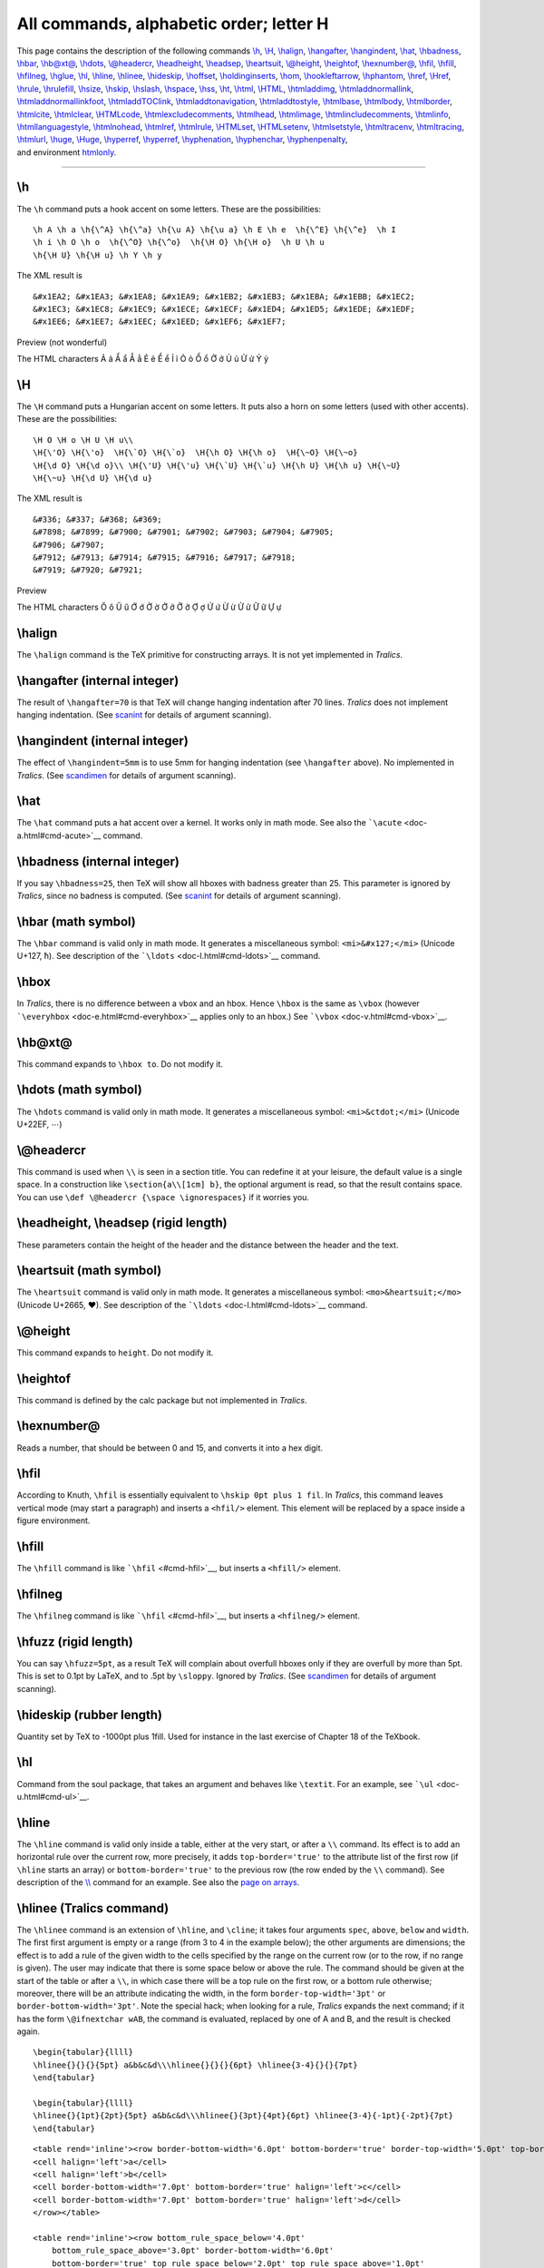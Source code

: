 All commands, alphabetic order; letter H
========================================

| This page contains the description of the following commands
  `\\h <#cmd-h>`__, `\\H <#cmd-ch>`__, `\\halign <#cmd-halign>`__,
  `\\hangafter <#cmd-hangafter>`__, `\\hangindent <#cmd-hangindent>`__,
  `\\hat <#cmd-hat>`__, `\\hbadness <#cmd-hbadness>`__,
  `\\hbar <#cmd-hbar>`__, `\\hb@xt@ <#cmd-hboxto>`__,
  `\\hdots <#cmd-hdots>`__, `\\@headercr <#cmd-headercr>`__,
  `\\headheight <#cmd-headsep>`__, `\\headsep <#cmd-headsep>`__,
  `\\heartsuit <#cmd-heartsuit>`__, `\\@height <#cmd-height>`__,
  `\\heightof <#cmd-heightof>`__, `\\hexnumber@ <#cmd-hexnumber>`__,
  `\\hfil <#cmd-hfil>`__, `\\hfill <#cmd-hfill>`__,
  `\\hfilneg <#cmd-hfilneg>`__, `\\hglue <#cmd-hskip>`__,
  `\\hl <#cmd-hl>`__, `\\hline <#cmd-hline>`__,
  `\\hlinee <#cmd-hlinee>`__, `\\hideskip <#cmd-hideskip>`__,
  `\\hoffset <#cmd-hoffset>`__,
  `\\holdinginserts <#cmd-holdinginserts>`__, `\\hom <#cmd-hom>`__,
  `\\hookleftarrow <#cmd-hookleftarrow>`__,
  `\\hphantom <#cmd-hphantom>`__, `\\href <#cmd-href>`__,
  `\\Href <#cmd-href>`__, `\\hrule <#cmd-hrule>`__,
  `\\hrulefill <#cmd-hrulefill>`__, `\\hsize <#cmd-hsize>`__,
  `\\hskip <#cmd-hskip>`__, `\\hslash <#cmd-hslash>`__,
  `\\hspace <#cmd-hspace>`__, `\\hss <#cmd-hss>`__, `\\ht <#cmd-ht>`__,
  `\\html <#cmd-html>`__, `\\HTML <#cmd-html>`__,
  `\\htmladdimg <#cmd-htmladdimg>`__,
  `\\htmladdnormallink <#cmd-htmladdnormallink>`__,
  `\\htmladdnormallinkfoot <#cmd-htmladdnormallinkfoot>`__,
  `\\htmladdTOClink <#cmd-html>`__,
  `\\htmladdtonavigation <#cmd-html>`__,
  `\\htmladdtostyle <#cmd-html>`__, `\\htmlbase <#cmd-html>`__,
  `\\htmlbody <#cmd-html>`__, `\\htmlborder <#cmd-html>`__,
  `\\htmlcite <#cmd-htmlcite>`__, `\\htmlclear <#cmd-html>`__,
  `\\HTMLcode <#cmd-html>`__,
  `\\htmlexcludecomments <#cmd-htmlexcludecomments>`__,
  `\\htmlhead <#cmd-html>`__, `\\htmlimage <#cmd-html>`__,
  `\\htmlincludecomments <#cmd-htmlexcludecomments>`__,
  `\\htmlinfo <#cmd-html>`__, `\\htmllanguagestyle <#cmd-html>`__,
  `\\htmlnohead <#cmd-html>`__, `\\htmlref <#cmd-htmlref>`__,
  `\\htmlrule <#cmd-html>`__, `\\HTMLset <#cmd-html>`__,
  `\\HTMLsetenv <#cmd-html>`__, `\\htmlsetstyle <#cmd-html>`__,
  `\\htmltracenv <#cmd-html>`__, `\\htmltracing <#cmd-html>`__,
  `\\htmlurl <#cmd-htmlurl>`__, `\\huge <#cmd-huge>`__,
  `\\Huge <#cmd-chuge>`__, `\\hyperref <#cmd-hypercite>`__,
  `\\hyperref <#cmd-hyperref>`__, `\\hyphenation <#cmd-hyphenation>`__,
  `\\hyphenchar <#cmd-hyphenchar>`__,
  `\\hyphenpenalty <#cmd-hyphenpenalty>`__,
| and environment `htmlonly <#env-htmlonly>`__.

--------------

.. _cmd-h:

\\h
---

The ``\h`` command puts a hook accent on some letters. These are the
possibilities:

.. container:: ltx-source

   ::

       
      \h A \h a \h{\^A} \h{\^a} \h{\u A} \h{\u a} \h E \h e  \h{\^E} \h{\^e}  \h I
      \h i \h O \h o  \h{\^O} \h{\^o}  \h{\H O} \h{\H o}  \h U \h u 
      \h{\H U} \h{\H u} \h Y \h y

The XML result is

.. container:: xml_out

   ::

      &#x1EA2; &#x1EA3; &#x1EA8; &#x1EA9; &#x1EB2; &#x1EB3; &#x1EBA; &#x1EBB; &#x1EC2; 
      &#x1EC3; &#x1EC8; &#x1EC9; &#x1ECE; &#x1ECF; &#x1ED4; &#x1ED5; &#x1EDE; &#x1EDF;
      &#x1EE6; &#x1EE7; &#x1EEC; &#x1EED; &#x1EF6; &#x1EF7;

Preview (not wonderful) |hook accent|

The HTML characters Ả ả Ẩ ẩ Ẳ ẳ Ẻ ẻ Ể ể Ỉ ỉ Ỏ ỏ Ổ ổ Ở ở Ủ ủ Ử ử Ỷ ỷ

.. _cmd-ch:

\\H
---

The ``\H`` command puts a Hungarian accent on some letters. It puts also
a horn on some letters (used with other accents). These are the
possibilities:

.. container:: ltx-source

   ::

       
      \H O \H o \H U \H u\\
      \H{\'O} \H{\'o}  \H{\`O} \H{\`o}  \H{\h O} \H{\h o}  \H{\~O} \H{\~o}
      \H{\d O} \H{\d o}\\ \H{\'U} \H{\'u} \H{\`U} \H{\`u} \H{\h U} \H{\h u} \H{\~U}
      \H{\~u} \H{\d U} \H{\d u}  

The XML result is

.. container:: xml_out

   ::

      &#336; &#337; &#368; &#369;
      &#7898; &#7899; &#7900; &#7901; &#7902; &#7903; &#7904; &#7905;
      &#7906; &#7907;
      &#7912; &#7913; &#7914; &#7915; &#7916; &#7917; &#7918;
      &#7919; &#7920; &#7921;

Preview |Horn accent|

The HTML characters Ő ő Ű ű Ớ ớ Ờ ờ Ở ở Ỡ ỡ Ợ ợ Ứ ứ Ừ ừ Ử ử Ữ ữ Ự ự

.. _cmd-halign:

\\halign
--------

The ``\halign`` command is the TeX primitive for constructing arrays. It
is not yet implemented in *Tralics*.

.. _cmd-hangafter:

\\hangafter (internal integer)
------------------------------

The result of ``\hangafter=70`` is that TeX will change hanging
indentation after 70 lines. *Tralics* does not implement hanging
indentation. (See `scanint <doc-s.html#fct-scanint>`__ for details of
argument scanning).

.. _cmd-hangindent:

\\hangindent (internal integer)
-------------------------------

The effect of ``\hangindent=5mm`` is to use 5mm for hanging indentation
(see ``\hangafter`` above). No implemented in *Tralics*. (See
`scandimen <doc-s.html#fct-scandimen>`__ for details of argument
scanning).

.. _cmd-hat:

\\hat
-----

The ``\hat`` command puts a hat accent over a kernel. It works only in
math mode. See also the ```\acute`` <doc-a.html#cmd-acute>`__ command.

.. _cmd-hbadness:

\\hbadness (internal integer)
-----------------------------

If you say ``\hbadness=25``, then TeX will show all hboxes with badness
greater than 25. This parameter is ignored by *Tralics*, since no
badness is computed. (See `scanint <doc-s.html#fct-scanint>`__ for
details of argument scanning).

.. _cmd-hbar:

\\hbar (math symbol)
--------------------

The ``\hbar`` command is valid only in math mode. It generates a
miscellaneous symbol: ``<mi>&#x127;</mi>`` (Unicode U+127, ħ). See
description of the ```\ldots`` <doc-l.html#cmd-ldots>`__ command.

.. _cmd-hbox:

\\hbox
------

In *Tralics*, there is no difference between a vbox and an hbox. Hence
``\hbox`` is the same as ``\vbox`` (however
```\everyhbox`` <doc-e.html#cmd-everyhbox>`__ applies only to an hbox.)
See ```\vbox`` <doc-v.html#cmd-vbox>`__.

.. _cmd-hboxto:

\\hb@xt@
--------

This command expands to ``\hbox to``. Do not modify it.

.. _cmd-hdots:

\\hdots (math symbol)
---------------------

The ``\hdots`` command is valid only in math mode. It generates a
miscellaneous symbol: ``<mi>&ctdot;</mi>`` (Unicode U+22EF, ⋯)

.. _cmd-headercr:

\\@headercr
-----------

This command is used when ``\\`` is seen in a section title. You can
redefine it at your leisure, the default value is a single space. In a
construction like ``\section{a\\[1cm] b}``, the optional argument is
read, so that the result contains space. You can use
``\def \@headercr {\space \ignorespaces}`` if it worries you.

.. _cmd-headsep:

\\headheight, \\headsep (rigid length)
--------------------------------------

These parameters contain the height of the header and the distance
between the header and the text.

.. _cmd-heartsuit:

\\heartsuit (math symbol)
-------------------------

The ``\heartsuit`` command is valid only in math mode. It generates a
miscellaneous symbol: ``<mo>&heartsuit;</mo>`` (Unicode U+2665, ♥). See
description of the ```\ldots`` <doc-l.html#cmd-ldots>`__ command.

.. _cmd-height:

\\@height
---------

This command expands to ``height``. Do not modify it.

.. _cmd-heightof:

\\heightof
----------

This command is defined by the calc package but not implemented in
*Tralics*.

.. _cmd-hexnumber:

\\hexnumber@
------------

Reads a number, that should be between 0 and 15, and converts it into a
hex digit.

.. _cmd-hfil:

\\hfil
------

According to Knuth, ``\hfil`` is essentially equivalent to
``\hskip 0pt plus 1 fil``. In *Tralics*, this command leaves vertical
mode (may start a paragraph) and inserts a ``<hfil/>`` element. This
element will be replaced by a space inside a figure environment.

.. _cmd-hfill:

\\hfill
-------

The ``\hfill`` command is like ```\hfil`` <#cmd-hfil>`__, but inserts a
``<hfill/>`` element.

.. _cmd-hfilneg:

\\hfilneg
---------

The ``\hfilneg`` command is like ```\hfil`` <#cmd-hfil>`__, but inserts
a ``<hfilneg/>`` element.

.. _cmd-hfuzz:

\\hfuzz (rigid length)
----------------------

You can say ``\hfuzz=5pt``, as a result TeX will complain about overfull
hboxes only if they are overfull by more than 5pt. This is set to 0.1pt
by LaTeX, and to .5pt by ``\sloppy``. Ignored by *Tralics*. (See
`scandimen <doc-s.html#fct-scandimen>`__ for details of argument
scanning).

.. _cmd-hideskip:

\\hideskip (rubber length)
--------------------------

Quantity set by TeX to -1000pt plus 1fill. Used for instance in the last
exercise of Chapter 18 of the TeXbook.

.. _cmd-hl:

\\hl
----

Command from the soul package, that takes an argument and behaves like
``\textit``. For an example, see ```\ul`` <doc-u.html#cmd-ul>`__.

.. _cmd-hline:

\\hline
-------

The ``\hline`` command is valid only inside a table, either at the very
start, or after a ``\\`` command. Its effect is to add an horizontal
rule over the current row, more precisely, it adds ``top-border='true'``
to the attribute list of the first row (if ``\hline`` starts an array)
or ``bottom-border='true'`` to the previous row (the row ended by the
``\\`` command). See description of the
`\\\\ <doc-symbols.html#symbol-backslash>`__ command for an example. See
also the `page on arrays <doc-array.html>`__.

.. _cmd-hlinee:

\\hlinee (Tralics command)
--------------------------

The ``\hlinee`` command is an extension of ``\hline``, and ``\cline``;
it takes four arguments ``spec``, ``above``, ``below`` and ``width``.
The first first argument is empty or a range (from 3 to 4 in the example
below); the other arguments are dimensions; the effect is to add a rule
of the given width to the cells specified by the range on the current
row (or to the row, if no range is given). The user may indicate that
there is some space below or above the rule. The command should be given
at the start of the table or after a ``\\``, in which case there will be
a top rule on the first row, or a bottom rule otherwise; moreover, there
will be an attribute indicating the width, in the form
``border-top-width='3pt'`` or ``border-bottom-width='3pt'``. Note the
special hack; when looking for a rule, *Tralics* expands the next
command; if it has the form ``\@ifnextchar wAB``, the command is
evaluated, replaced by one of A and B, and the result is checked again.

.. container:: ltx-source

   ::

      \begin{tabular}{llll}
      \hlinee{}{}{}{5pt} a&b&c&d\\\hlinee{}{}{}{6pt} \hlinee{3-4}{}{}{7pt}
      \end{tabular}

      \begin{tabular}{llll}
      \hlinee{}{1pt}{2pt}{5pt} a&b&c&d\\\hlinee{}{3pt}{4pt}{6pt} \hlinee{3-4}{-1pt}{-2pt}{7pt}
      \end{tabular}

.. container:: xml_out

   ::

      <table rend='inline'><row border-bottom-width='6.0pt' bottom-border='true' border-top-width='5.0pt' top-border='true'>
      <cell halign='left'>a</cell>
      <cell halign='left'>b</cell>
      <cell border-bottom-width='7.0pt' bottom-border='true' halign='left'>c</cell>
      <cell border-bottom-width='7.0pt' bottom-border='true' halign='left'>d</cell>
      </row></table>

      <table rend='inline'><row bottom_rule_space_below='4.0pt'
          bottom_rule_space_above='3.0pt' border-bottom-width='6.0pt'
          bottom-border='true' top_rule_space_below='2.0pt' top_rule_space_above='1.0pt'
          border-top-width='5.0pt' top-border='true'>
      <cell halign='left'>a</cell>
      <cell halign='left'>b</cell>
      <cell bottom_rule_space_below='-2.0pt' bottom_rule_space_above='-1.0pt' 
          border-bottom-width='7.0pt' bottom-border='true' halign='left'>c</cell>
      <cell bottom_rule_space_below='-2.0pt' bottom_rule_space_above='-1.0pt' 
         border-bottom-width='7.0pt' bottom-border='true' halign='left'>d</cell>
      </row></table>

.. _cmd-hoffset:

\\hoffset (rigid length)
------------------------

You can say ``\hoffset=.5in``, as a result TeX will shift by .5in
horizontally the box put by ``\shipout`` in the dvi file. Not used by
*Tralics*. (See `scandimen <doc-s.html#fct-scandimen>`__ for details of
argument scanning).

.. _cmd-holdinginserts:

\\holdinginserts (internal integer)
-----------------------------------

When you say ``\holdinginserts=88`` (or any positive number) then
insertions remain in place after a page break, otherwise TeX uses the
algorithm described at the end of the Chapter 15 of the TeXbook.
Unimplemented in *Tralics* (insertions are very complex objects). (See
`scanint <doc-s.html#fct-scanint>`__ for details of argument scanning).

.. _cmd-hom:

\\hom (math symbol)
-------------------

The ``\hom`` command is valid only in math mode. Its translation is a
math operator of the same name: ``<mo form='prefix'>hom</mo>``. For an
example see the ```\log`` <doc-l.html#cmd-log>`__ command.

.. _cmd-hookleftarrow:

\\hookleftarrow (math symbol)
-----------------------------

The ``\hookleftarrow`` command is valid only in math mode. It generates
an arrow pointing to the left with a hook: ``<mo>&hookleftarrow;</mo>``
(Unicode U+21A9, ↩). See description of the
```\leftarrow`` <doc-l.html#cmd-leftarrow>`__ command.

.. _cmd-hookrightarrow:

\\hookrightarrow (math symbol)
------------------------------

The ``\hookrightarrow`` command is valid only in math mode. It generates
an arrow pointing to the right with a hook:
``<mo>&hookrightarrow;</mo>`` (Unicode U+21AA, ↪). See description of
the ```\leftarrow`` <doc-l.html#cmd-leftarrow>`__ command.

.. _cmd-hphantom:

\\hphantom
----------

The three commands ``\phantom``, ``\hphantom`` and ``\vphantom``, take
an argument, say X, and produce a phantom, i.e., an invisible object
that has the same dimension as X. In the case of ``\hphantom``, the
height and depth are set to zero, and the command behaves like
horizontal space. In the case of ``\vhphantom``, the width is set to
zero; such a construct can be used to increase the space between rows in
a table. Example:

.. container:: ltx-source

   ::

      $\phantom{x} \hphantom{x} \vphantom{x}$

is

.. container:: xml_out

   ::

      <formula type='inline'>
        <math xmlns='http://www.w3.org/1998/Math/MathML'>
          <mrow>
           <mphantom><mi>x</mi></mphantom>
           <mphantom><mpadded depth='0pt' height='0pt'><mi>x</mi></mpadded></mphantom>
           <mphantom><mpadded width='0pt'><mi>x</mi></mpadded></mphantom>
          </mrow>
        </math>
      </formula>

.. _cmd-href:

\\href, \\Href
--------------

The ``\href`` command takes two arguments, an URL and a text to be
typeset; the semantics changed in version 2.2, and ``\Href`` was
introduced: the effect is the same but the order of arguments changed.
Example:

.. container:: ltx-source

   ::

      \Href{a}{b} \Href{a\~n}{b} \Href{b}{a\~n}
      %\href{b}{a} \href{b}{a\~n} \href{a\~n}{b} alternate syntax

this is translated into

.. container:: xml_out

   ::

      <xref url='b'>a</xref> <xref url='b'>añ</xref> <xref url='a~n'>b</xref>

As this example shows, tilde, underscore and ``\~`` are handled in a
special way. It is possible to change the font used for the url.
Traditionally, people use the ``\url`` command; its effect is to typeset
the first argument using the same rules as the second argument, using a
tt font. In fact, *Tralics* puts the value of ``\urlfont`` before the
argument of ``\url``. This command does nothing, but the user can change
its value. Example

.. container:: ltx-source

   ::

      {
      1\Href{a}{b}, 2\Href{a\~n}{b}, 3\Href{b}{a\~n},
      4\Href{\url{a~b\~n_d}}{a~b\~n_d},
      5\url{a~b\~n_d},
      \let\urlfont\tt
      1\Href{a}{b}, 2\Href{a\~n}{b}, 3\Href{b}{a\~n},
      4\Href{\url{a~b\~n_d}}{a~b\~n_d},
      5\url{a~b\~n_d}.
      }

This is the result.

.. container:: xml_out

   ::

      1<xref url='b'>a</xref>, 2<xref url='b'>añ</xref>, 3<xref url='a~n'>b</xref>,
      4<xref url='a~b~n_d'>a~b~n_d</xref>,
      5<xref url='a~b~n_d'>a~b~n_d</xref>,
      1<xref url='b'>a</xref>, 2<xref url='b'>añ</xref>, 3<xref url='a~n'>b</xref>,
      4<xref url='a~b~n_d'><hi rend='tt'>a~b~n_d</hi></xref>,
      5<xref url='a~b~n_d'><hi rend='tt'>a~b~n_d</hi></xref>.

| Preview. We have inserted a line break, in order to show the
  difference between the two cases. The red color indicates clickable
  text (of course, you cannot click on the image).
| |example of URLs|

.. _cmd-hrule:

\\hrule
-------

You can say ``\hrule`` or ``\vrule`` followed by a rule specification,
that is, a width, a height, a depth. Each specification can be given
more than once. For a ``\hrule`` the default height is 0.4pt and the
depth is zero. For a ``\vrule``, the default width is 0.4pt. The
translation of

.. container:: ltx-source

   ::

      \hrule \vrule
      \hrule width 1pt depth 2pt height  3pt
      \vrule width 1pt depth 2pt height  3pt

is

.. container:: xml_out

   ::

      <rule depth='0.0pt' height='0.4pt'/>
      <rule width='0.4pt'/>
      <rule width='1.0pt' depth='2.0pt' height='3.0pt'/>
      <rule width='1.0pt' depth='2.0pt' height='3.0pt'/>

.. _cmd-hrulefill:

\\hrulefill
-----------

Translation of ``\hrulefill`` is ``<hrulefill/>``.

.. _cmd-hsize:

\\hsize (rigid length)
----------------------

You can say ``\hsize=5in``, as a result TeX will use this quantity as
the line width. Ignored by *Tralics*. In LaTeX, the document class
should specify ``\textwidth``, from which ``\columnwidth`` is deduced
(in two column modes, the column width is a bit less than the half of
the text width), and from this the ``\linewidth`` is deduced. After that
``\hsize`` is set equal to ``\linewidth``. The ``\linewidth`` parameter
can be modified by environments like ``quote``. In two column modes, a
float can occupy two columns so that ``\linewidth`` is changed to
``\textwidth`` and ``\hsize`` is changed accordingly. A LaTeX user
should neither access nor modify the ``\hsize`` variable. (See
`scandimen <doc-s.html#fct-scandimen>`__ for details of argument
scanning).

.. _cmd-hskip:

\\hskip, \\hglue
----------------

The ``\hskip`` command scans some glue, for instance ``\hskip-5cm`` or
``\hskip0pt plus 2fil``. (for the syntax, see
`scanglue <doc-s.html#fct-scanglue>`__). In the current version, one
``&nbsp;`` (Unicode U+A0) is printed every 4 pt (the glue is first
transformed into a dimension, -5cm and 0pt in the example), and negative
values are ignored. Thus both examples produce nothing. However, a new
paragraph is started in any case. In LaTeX, ``\hglue`` is a bit more
elaborate.

.. _cmd-hslash:

\\hslash (math symbol)
----------------------

The ``\hslash`` command is valid only in math mode. It generates a
miscellaneous symbol: ``<mi>&hbar;</mi>`` (Unicode U+210F, ℏ)

.. _cmd-hspace:

\\hspace
--------

The translation of ``\hspace{xx}`` or ``\hspace*{xx}`` is the same as
``\hskip xx\relax``. See above.

In math mode, ``\hspace{50pt}`` translates to
``<mspace width='50.0pt'/>``.

.. _cmd-hss:

\\hss
-----

The ``\hss`` command is like ```\hfil`` <#cmd-hfil>`__, but inserts a
``<hss/>`` element.

.. _cmd-ht:

\\ht
----

A command like ``\ht0=2\ht1`` says to replace the height of the box
number 0 by twice the height of box number one. See
`scanint <doc-s.html#fct-scanint>`__ for how integers are read (here the
integer is zero, it should be a number between 0 and 255 or 1023). See
`scandimen <doc-s.html#fct-scandimen>`__ for how dimensions are read
(here ``2\ht1`` is the dimension).

*Tralics* does not use nor remember box dimensions. In the example above
``2\ht1`` evaluates to 0pt, and modifying ``\ht0`` does not modify the
box.

.. _cmd-html:

\\html, \\HTML, \\htmladdtonavigation, \\htmladdtostyle, \\htmlbase, \\htmlbody, \\htmlborder, \\htmlclear, \\HTMLcode, \\htmlhead, \\htmlinfo, \\htmlimage, \\htmllanguagestyle, \\htmlnohead, \\htmlrule, \\HTMLset, \\HTMLsetenv, \\htmlsetstyle, (from html pk)
-------------------------------------------------------------------------------------------------------------------------------------------------------------------------------------------------------------------------------------------------------------------

\\bodytext, \\externallabels, \\externalref, \\internal, \\segment, \\startdocument, \\strikeout, \\tableofchildlinks (from html pk)
------------------------------------------------------------------------------------------------------------------------------------

There are a number of commands defined by the html package that do
nothing in LaTeX, and has no effect in *Tralics* either; they are the
following ``\html{a}``, ``\HTML[x]{a}``, ``\htmladdtonavigation{a}``,
``\htmladdtostyle[x]{a}{b}``, ``\htmladdTOClink[x]{a}{c}{c}``,
``\htmlbase{a}``, ``\htmlbody[x]``, ``\htmlborder[x]{a}``,
``\htmlclear[x]``, ``\HTMLcode[x]{a}``, ``\htmlhead[x]{a}{b}``,
``\htmlimage[x]{a}``, ``\htmlinfo*[x]`` ``\htmlnohead``,
``\htmllanguagestyle[x]{a}``, ``\htmlrule*[foo]`` ``\HTMLset[x]{a}{b}``,
``\HTMLsetenv[x]{a}{b}``, ``\htmlsetstyle[x]{a}{b}``,
``\htmltracenv{a}``, ``\htmltracing{a}``, These commands behave the
same, although their name does not start with html. ``\bodytext{a}``,
``\externallabels[x]{a}{b}``, ``\externalref[x]{a}``,
``\internal[x]{a}``, ``\segment*[x]`` ``\startdcument``
``\strikeout{a}`` ``\tableofchildlinks*[x]``

.. _cmd-htmladdimg:

\\htmladdimg (from html pk)
---------------------------

The sequence ``\htmladdimg[foo]{bar}`` is translated as
``\includeghraphics{bar}``.

.. _cmd-htmladdnormallink:

\\htmladdnormallink (from html pk)
----------------------------------

The ``\htmladdnormallink`` command is the same as
```\Href`` <doc-h.html#cmd-href>`__.

.. _cmd-htmladdnormallinkfoot:

\\htmladdnormallinkfoot (from html pk)
--------------------------------------

The ``\htmladdnormallink`` command is the same as
```\Href`` <doc-h.html#cmd-href>`__.

.. _cmd-htmlcite:

\\htmlcite (from html pk)
-------------------------

The construction ``\htmlcite{a}{b}`` is equivalent to ``a \nocite{b}``.
There may be optional arguments, like ``\htmlcite[x]{a}{c}``,
``\htmlcite[x]{a}[y]{c}``, that translate to ``a``.

.. _cmd-htmlexcludecomments:

\\htmlexcludecomments, \\htmlincludecomments (from html pk)
-----------------------------------------------------------

If you say ``\htmlexcludecomments{foo}`` ``\htmlincludecomments{bar}``,
this defines two environments foo and bar, the content of which is
excluded or included in the document. The first instruction is the same
as ``\let\foo\comment``, and you should not redefine the ``comment``
environment.

.. _env-htmlonly:

htmlonly (environment from html pk)
-----------------------------------

This environment behaves like the ``comment`` environment, the content
is ignored.

.. _cmd-htmlref:

\\htmlref (from html pk)
------------------------

The constructions ``\htmlref{a}{b}`` ``\htmlref[b]{a}{c}``
``\htmlref[b]{a}[d]{c}`` translate to ``a``.

.. _cmd-htmlurl:

\\htmlurl (from html pk)
------------------------

The commmand ``\htmlurl`` is the same as ``\url``.

.. _cmd-huge:

\\huge
------

The ``\huge`` command is a command that selects a very large font. For
an example of fonts, see ```\rm`` <doc-r.html#cmd-rm>`__.

.. _cmd-chuge:

\\Huge
------

The ``\Huge`` command is a command that selects a very large font. For
an example of fonts, see ```\rm`` <doc-r.html#cmd-rm>`__.

.. _cmd-hypercite:

\\hypercite (from html pk)
--------------------------

You can say ``\hypercite[A]{B}{C}{D}{E}``. Optional argument must be
empty or ``int``, ``cite``, ``ext``, ``nocite``, ``no``. In the first
three cases, the translation is the same as ``C\cite[D]{E}`` or
``C\cite{E}`` in the case where D is empty. In the last three cases, the
syntax is different, D is an optional argument, translation is
``C\nocite{E}``.

.. _cmd-hyperref:

\\hyperref (from html pk)
-------------------------

You can say ``\hyperref[A]{B}{C}{D}{E}``. Optional argument must be
empty or ``ref``, ``pageref``, ``page``, ``noref``, ``no``, ``hyper``,
or ``html``. In the first two cases, the translation is the same as
``C\ref{D}E``, in the next two cases ``C\pageref{D}E``, then C (but
there are only 4 arguments), and in the last two cases, the translation
is D.

.. _cmd-hyphenchar:

\\hyphenchar
------------

If you say ``\the\hyphenchar\foo``, you will get the hyphen char of the
font ``\foo``. This is an integer. If you say ``\hyphenchar\foo=444``,
you set this to 444. TeX will hyphenate a word (in a current font) only
if the ``\hyphenchar`` of that font is an integer between 0 and 255, and
is a valid reference to a character in that font. If hyphenation occurs,
this character will be inserted. The TeXbook says that ``\-`` is the
same as ``\discretionary{XX}{}{}``, where XX is ``\char f`` where f is
the ``\hyphenchar`` of the current font, if this is valid, and XX is
empty otherwise. In *Tralics* ``\-`` is ignored and the hyphen char of a
font is zero by default.

.. _cmd-hyphenation:

\\hyphenation
-------------

You could say ``\hyphenation{man-u-script man-u-scripts ap-pen-dix}`` in
order to explain how to hyphenate some words. But *Tralics* does no
typesetting, hence no hyphenations. As a result, the command and its
argument is ignored.

.. _cmd-hyphenpenalty:

\\hyphenpenalty
---------------

When you say ``\hyphenpenalty=100``, then TeX will use 100 as penalty
for a line break that occurs at discretionary break where the pre-break
text is not empty (for instance ``\-``). Unused by *Tralics*. (See
`scanint <doc-s.html#fct-scanint>`__ for details of argument scanning).

.. |hook accent| image:: img_120.png
.. |Horn accent| image:: img_94.png
.. |example of URLs| image:: img_54.png
